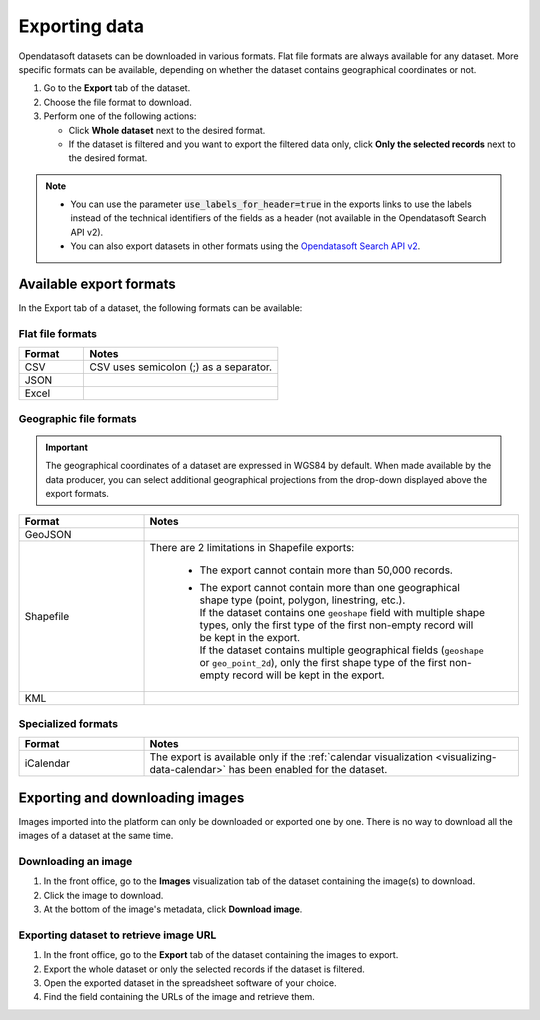 Exporting data
==============

.. image:: images/export.png
   :alt: Export a dataset

Opendatasoft datasets can be downloaded in various formats.
Flat file formats are always available for any dataset.
More specific formats can be available, depending on whether the dataset contains geographical coordinates or not.

1. Go to the **Export** tab of the dataset.
2. Choose the file format to download.
3. Perform one of the following actions:

   * Click **Whole dataset** next to the desired format.
   * If the dataset is filtered and you want to export the filtered data only, click **Only the selected records** next to the desired format.

.. admonition:: Note
   :class: note

   - You can use the parameter :code:`use_labels_for_header=true` in the exports links to use the labels instead of the technical identifiers of the fields as a header (not available in the Opendatasoft Search API v2).
   - You can also export datasets in other formats using the `Opendatasoft Search API v2 <https://help.opendatasoft.com/apis/ods-search-v2/#exporting-records>`_.  

Available export formats
------------------------

In the Export tab of a dataset, the following formats can be available:

Flat file formats
~~~~~~~~~~~~~~~~~

.. list-table::
   :header-rows: 1
   :widths: 25 75

   * * Format
     * Notes
   * * CSV
     * CSV uses semicolon (;) as a separator. 
   * * JSON
     * 
   * * Excel
     * 

Geographic file formats
~~~~~~~~~~~~~~~~~~~~~~~

.. admonition:: Important
   :class: Important

   The geographical coordinates of a dataset are expressed in WGS84 by default. When made available by the data producer, you can select additional geographical projections from the drop-down displayed above the export formats.

.. list-table::
   :header-rows: 1
   :widths: 25 75

   * * Format
     * Notes
   * * GeoJSON
     * 
   * * Shapefile
     * There are 2 limitations in Shapefile exports:

        - The export cannot contain more than 50,000 records.
        - | The export cannot contain more than one geographical shape type (point, polygon, linestring, etc.).
          | If the dataset contains one ``geoshape`` field with multiple shape types, only the first type of the first non-empty record will be kept in the export.
          | If the dataset contains multiple geographical fields (``geoshape`` or ``geo_point_2d``), only the first shape type of the first non-empty record will be kept in the export.

   * * KML
     * 

Specialized formats
~~~~~~~~~~~~~~~~~~~

.. list-table::
   :header-rows: 1
   :widths: 25 75
   
   * * Format
     * Notes
   * * iCalendar
     * The export is available only if the :ref:`calendar visualization <visualizing-data-calendar>` has been enabled for the dataset.

Exporting and downloading images
--------------------------------

Images imported into the platform can only be downloaded or exported one by one. There is no way to download all the images of a dataset at the same time.

Downloading an image
~~~~~~~~~~~~~~~~~~~~

1. In the front office, go to the **Images** visualization tab of the dataset containing the image(s) to download.
2. Click the image to download.
3. At the bottom of the image's metadata, click **Download image**.

Exporting dataset to retrieve image URL
~~~~~~~~~~~~~~~~~~~~~~~~~~~~~~~~~~~~~~~

1. In the front office, go to the **Export** tab of the dataset containing the images to export.
2. Export the whole dataset or only the selected records if the dataset is filtered.
3. Open the exported dataset in the spreadsheet software of your choice.
4. Find the field containing the URLs of the image and retrieve them.
